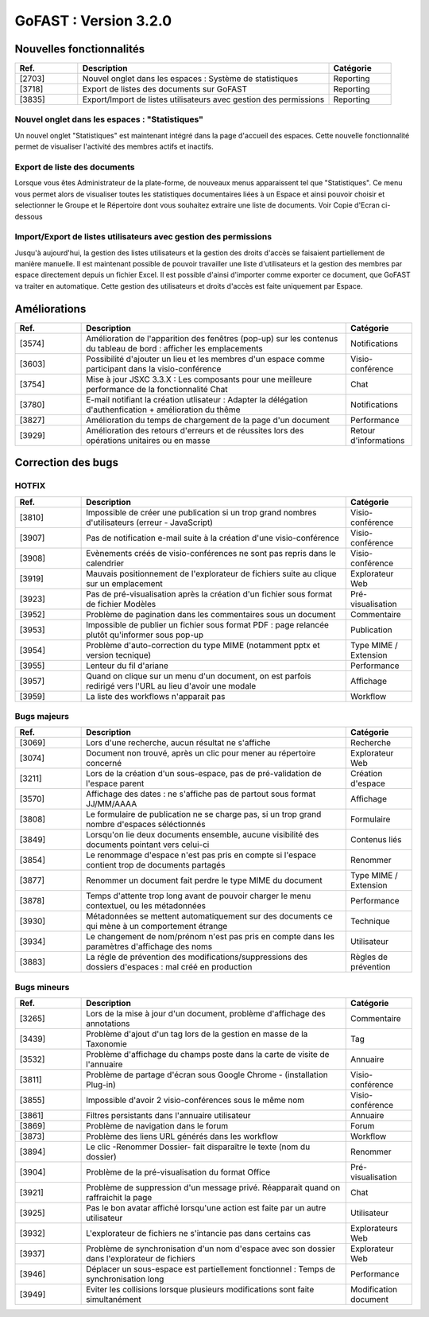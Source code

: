 ********************************************
GoFAST :  Version 3.2.0 
********************************************

Nouvelles fonctionnalités
############################################

.. csv-table:: 
   :header: "Ref.", "Description", "Catégorie"
   :widths: 10, 40, 10
   
   "[2703]", "Nouvel onglet dans les espaces : Système de statistiques", "Reporting"
   "[3718]", "Export de listes des documents sur GoFAST", "Reporting"
   "[3835]", "Export/Import de listes utilisateurs avec gestion des permissions", "Reporting"


Nouvel onglet dans les espaces : "Statistiques"
*****************************************************
Un nouvel onglet "Statistiques" est maintenant intégré dans la page d'accueil des espaces. Cette nouvelle fonctionnalité permet de visualiser l'activité des membres actifs et inactifs. 

.. figure:: media/Statistiques.png
   :alt:


Export de liste des documents
******************************
Lorsque vous êtes Administrateur de la plate-forme, de nouveaux menus apparaissent tel que "Statistiques". Ce menu vous permet alors de visualiser toutes les statistiques documentaires liées à un Espace et ainsi pouvoir choisir et selectionner le Groupe et le Répertoire dont vous souhaitez extraire une liste de documents.   
Voir Copie d'Ecran ci-dessous 

.. figure:: media/Export_liste_documents.png
   :alt:  
  
  
Import/Export de listes utilisateurs avec gestion des permissions
**********************************************************************
Jusqu'à aujourd'hui, la gestion des listes utilisateurs et la gestion des droits d'accès se faisaient partiellement de manière manuelle. Il est maintenant possible de pouvoir travailler une liste d'utilisateurs et la gestion des membres par espace directement depuis un fichier Excel. Il est possible d'ainsi d'importer comme exporter ce document, que GoFAST va traiter en automatique. Cette gestion des utilisateurs et droits d'accès est faite uniquement par Espace.


.. figure:: media/Export_listes_utilisateurs_droits.png
   :alt:


Améliorations
############################################

.. csv-table::  
   :header: "Ref.", "Description", "Catégorie"
   :widths: 10, 40, 10
   
   "[3574]", "Amélioration de l'apparition des fenêtres (pop-up) sur les contenus du tableau de bord : afficher les emplacements", "Notifications"
   "[3603]", "Possibilité d'ajouter un lieu et les membres d'un espace comme participant dans la visio-conférence", "Visio-conférence"
   "[3754]", "Mise à jour JSXC 3.3.X : Les composants pour une meilleure performance de la fonctionnalité Chat", "Chat"
   "[3780]", "E-mail notifiant la création utlisateur : Adapter la délégation d'authenfication + amélioration du thême", "Notifications"
   "[3827]", "Amélioration du temps de chargement de la page d'un document", "Performance"
   "[3929]", "Amélioration des retours d'erreurs et de réussites lors des opérations unitaires ou en masse", "Retour d'informations"
   


Correction des bugs
############################################

HOTFIX
**********************
.. csv-table::  
   :header: "Ref.", "Description", "Catégorie"
   :widths: 10, 40, 10
   
   "[3810]", "Impossible de créer une publication si un trop grand nombres d'utilisateurs (erreur - JavaScript)", "Visio-conférence"
   "[3907]", "Pas de notification e-mail suite à la création d'une visio-conférence", "Visio-conférence"
   "[3908]", "Evènements créés de visio-conférences ne sont pas repris dans le calendrier", "Visio-conférence"
   "[3919]", "Mauvais positionnement de l'explorateur de fichiers suite au clique sur un emplacement", "Explorateur Web"
   "[3923]", "Pas de pré-visualisation après la création d'un fichier sous format de fichier Modèles", "Pré-visualisation"
   "[3952]", "Problème de pagination dans les commentaires sous un document", "Commentaire"
   "[3953]", "Impossible de publier un fichier sous format PDF : page relancée plutôt qu'informer sous pop-up", "Publication"
   "[3954]", "Problème d'auto-correction du type MIME (notamment pptx et version tecnique)", "Type MIME / Extension"
   "[3955]", "Lenteur du fil d'ariane", "Performance"
   "[3957]", "Quand on clique sur un menu d'un document, on est parfois redirigé vers l'URL au lieu d'avoir une modale", "Affichage"
   "[3959]", "La liste des workflows n'apparait pas", "Workflow"



Bugs majeurs
**********************
.. csv-table::  
   :header: "Ref.", "Description", "Catégorie"
   :widths: 10, 40, 10
   
   "[3069]", "Lors d'une recherche, aucun résultat ne s'affiche", "Recherche"
   "[3074]", "Document non trouvé, après un clic pour mener au répertoire concerné", "Explorateur Web"
   "[3211]", "Lors de la création d'un sous-espace, pas de pré-validation de l'espace parent", "Création d'espace"
   "[3570]", "Affichage des dates : ne s'affiche pas de partout sous format JJ/MM/AAAA", "Affichage"
   "[3808]", "Le formulaire de publication ne se charge pas, si un trop grand nombre d'espaces séléctionnés", "Formulaire" 
   "[3849]", "Lorsqu'on lie deux documents ensemble, aucune visibilité des documents pointant vers celui-ci", "Contenus liés"
   "[3854]", "Le renommage d'espace n'est pas pris en compte si l'espace contient trop de documents partagés", "Renommer"
   "[3877]", "Renommer un document fait perdre le type MIME du document", "Type MIME / Extension"
   "[3878]", "Temps d'attente trop long avant de pouvoir charger le menu contextuel, ou les métadonnées", "Performance"
   "[3930]", "Métadonnées se mettent automatiquement sur des documents ce qui mène à un comportement étrange", "Technique"
   "[3934]", "Le changement de nom/prénom n'est pas pris en compte dans les paramètres d'affichage des noms", "Utilisateur"
   "[3883]", "La régle de prévention des modifications/suppressions des dossiers d'espaces : mal créé en production", "Règles de prévention"


Bugs mineurs
**********************
.. csv-table::  
   :header: "Ref.", "Description", "Catégorie"
   :widths: 10, 40, 10
   
   "[3265]", "Lors de la mise à jour d'un document, problème d'affichage des annotations", "Commentaire"
   "[3439]", "Problème d'ajout d'un tag lors de la gestion en masse de la Taxonomie", "Tag"
   "[3532]", "Problème d'affichage du champs poste dans la carte de visite de l'annuaire", "Annuaire"
   "[3811]", "Problème de partage d'écran sous Google Chrome - (installation Plug-in)", "Visio-conférence"
   "[3855]", "Impossible d'avoir 2 visio-conférences sous le même nom", "Visio-conférence"
   "[3861]", "Filtres persistants dans l'annuaire utilisateur", "Annuaire"
   "[3869]", "Problème de navigation dans le forum", "Forum"
   "[3873]", "Problème des liens URL générés dans les workflow", "Workflow"
   "[3894]", "Le clic -Renommer Dossier- fait disparaître le texte (nom du dossier)", "Renommer"
   "[3904]", "Problème de la pré-visualisation du format Office", "Pré-visualisation"
   "[3921]", "Problème de suppression d'un message privé. Réapparait quand on raffraichit la page", "Chat"
   "[3925]", "Pas le bon avatar affiché lorsqu'une action est faite par un autre utilisateur", "Utilisateur"
   "[3932]", "L'explorateur de fichiers ne s'intancie pas dans certains cas", "Explorateurs Web"
   "[3937]", "Problème de synchronisation d'un nom d'espace avec son dossier dans l'explorateur de fichiers", "Explorateur Web"
   "[3946]", "Déplacer un sous-espace est partiellement fonctionnel : Temps de synchronisation long", "Performance"
   "[3949]", "Eviter les collisions lorsque plusieurs modifications sont faite simultanément", "Modification document"
 
